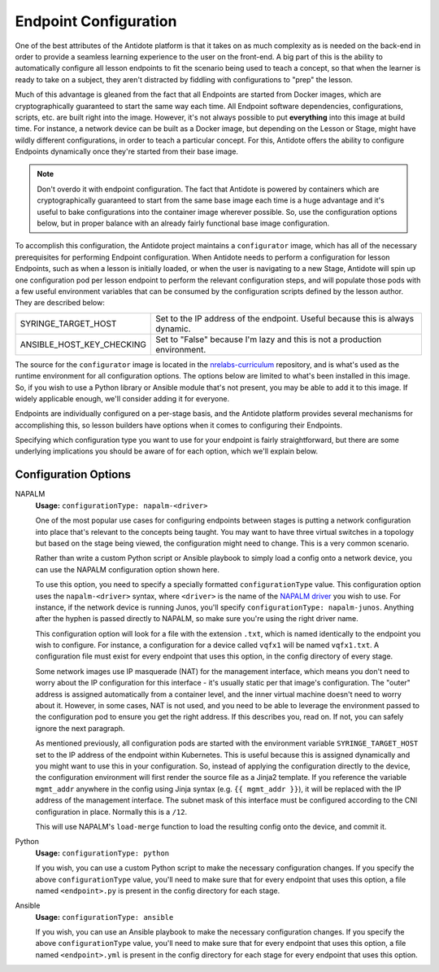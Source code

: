 .. _toolbox-config:

Endpoint Configuration
======================

One of the best attributes of the Antidote platform is that it takes on as much complexity as is needed
on the back-end in order to provide a seamless learning experience to the user on the front-end. A big part
of this is the ability to automatically configure all lesson endpoints to fit the scenario being used to
teach a concept, so that when the learner is ready to take on a subject, they aren't distracted by fiddling
with configurations to "prep" the lesson.

Much of this advantage is gleaned from the fact that all Endpoints are started from Docker images, which
are cryptographically guaranteed to start the same way each time. All Endpoint software dependencies,
configurations, scripts, etc. are built right into the image. However, it's not always possible to put
**everything** into this image at build time. For instance, a network device can be built as a Docker
image, but depending on the Lesson or Stage, might have wildly different configurations, in order to
teach a particular concept. For this, Antidote offers the ability to configure Endpoints dynamically once
they're started from their base image.

.. NOTE::
    Don't overdo it with endpoint configuration. The fact that Antidote is powered by containers which
    are cryptographically guaranteed to start from the same base image each time is a huge advantage and
    it's useful to bake configurations into the container image wherever possible. So, use the configuration
    options below, but in proper balance with an already fairly functional base image configuration.


To accomplish this configuration, the Antidote project maintains a ``configurator`` image, which has all of the necessary
prerequisites for performing Endpoint configuration. When Antidote needs to perform a configuration for lesson Endpoints,
such as when a lesson is initially loaded, or when the user is navigating to a new Stage, Antidote will spin up one
configuration pod per lesson endpoint to perform the relevant configuration steps, and will populate those pods
with a few useful environment variables that can be consumed by the configuration scripts defined by the lesson
author. They are described below:

======================================  ============================================================
SYRINGE_TARGET_HOST                     Set to the IP address of the endpoint. Useful because this is always dynamic.
ANSIBLE_HOST_KEY_CHECKING               Set to "False" because I'm lazy and this is not a production environment.
======================================  ============================================================

The source for the ``configurator`` image is located in the
`nrelabs-curriculum <https://github.com/nre-learning/nrelabs-curriculum/tree/master/images/configurator>`_
repository, and is what's used as the runtime environment for all configuration options. The options below
are limited to what's been installed in this image. So, if you wish to use a Python library or Ansible module
that's not present, you may be able to add it to this image. If widely applicable enough, we'll consider adding
it for everyone.

Endpoints are individually configured on a per-stage basis, and the Antidote platform provides several
mechanisms for accomplishing this, so lesson builders have options when it comes to configuring their Endpoints.

Specifying which configuration type you want to use for your endpoint is fairly straightforward, but there are
some underlying implications you should be aware of for each option, which we'll explain below.

Configuration Options
~~~~~~~~~~~~~~~~~~~~~

NAPALM
  **Usage:** ``configurationType: napalm-<driver>``

  One of the most popular use cases for configuring endpoints between stages is putting a network configuration
  into place that's relevant to the concepts being taught. You may want to have three virtual switches in a topology
  but based on the stage being viewed, the configuration might need to change. This is a very common scenario.

  Rather than write a custom Python script or Ansible playbook to simply load a config onto a network device,
  you can use the NAPALM configuration option shown here.

  To use this option, you need to specify a specially formatted ``configurationType`` value. This configuration option uses
  the ``napalm-<driver>`` syntax, where ``<driver>`` is the name of the `NAPALM driver <https://napalm.readthedocs.io/en/latest/support/#general-support-matrix>`_
  you wish to use. For instance, if the network device is running Junos, you'll specify ``configurationType: napalm-junos``.
  Anything after the hyphen is passed directly to NAPALM, so make sure you're using the right driver name.

  This configuration option will look for a file with the extension ``.txt``, which is named identically to the endpoint
  you wish to configure. For instance, a configuration for a device called ``vqfx1`` will be named ``vqfx1.txt``.
  A configuration file must exist for every endpoint that uses this option, in the config directory of every stage.

  Some network images use IP masquerade (NAT) for the management interface, which means you don't need to worry about the
  IP configuration for this interface - it's usually static per that image's configuration. The "outer" address is assigned
  automatically from a container level, and the inner virtual machine doesn't need to worry about it. However, in some cases,
  NAT is not used, and you need to be able to leverage the environment passed to the configuration pod to ensure you
  get the right address. If this describes you, read on. If not, you can safely ignore the next paragraph.

  As mentioned previously, all configuration pods are started with the environment variable ``SYRINGE_TARGET_HOST``
  set to the IP address of the endpoint within Kubernetes. This is useful because this is assigned dynamically and you
  might want to use this in your configuration. So, instead of applying the configuration directly to the device,
  the configuration environment will first render the source file as a Jinja2 template. If you reference the variable
  ``mgmt_addr`` anywhere in the config using Jinja syntax (e.g. ``{{ mgmt_addr }}``), it will be replaced with the
  IP address of the management interface. The subnet mask of this interface must be configured according to the CNI
  configuration in place. Normally this is a ``/12``.

  This will use NAPALM's ``load-merge`` function to load the resulting config onto the device, and commit it.

Python
  **Usage:** ``configurationType: python``

  If you wish, you can use a custom Python script to make the necessary configuration changes.
  If you specify the above ``configurationType`` value, you'll need to make sure that for every
  endpoint that uses this option, a file named ``<endpoint>.py`` is present in the config
  directory for each stage.

Ansible
  **Usage:** ``configurationType: ansible``

  If you wish, you can use an Ansible playbook to make the necessary configuration changes.
  If you specify the above ``configurationType`` value, you'll need to make sure that for
  every endpoint that uses this option, a file named ``<endpoint>.yml`` is present in the config
  directory for each stage for every endpoint that uses this option.

